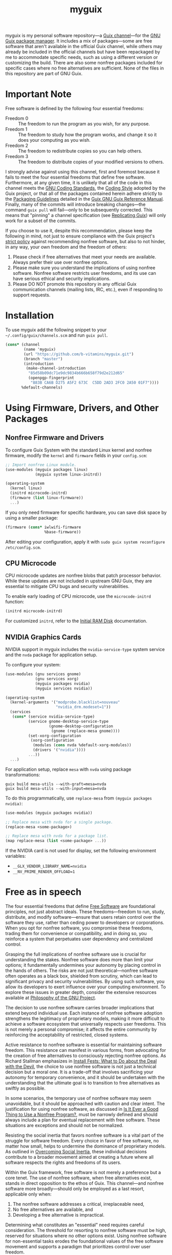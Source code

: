 #+TITLE: myguix

myguix is my personal software repository—a [[https://www.gnu.org/software/guix/manual/en/html_node/Channels.html][Guix channel]]—for the [[https://guix.gnu.org/][GNU Guix package manager]]. It includes a mix of packages—some are free software that aren't available in the official Guix channel, while others may already be included in the official channels but have been repackaged by me to accommodate specific needs, such as using a different version or customizing the build. There are also some nonfree packages included for specific cases where no free alternatives are sufficient. None of the files in this repository are part of GNU Guix.

* Important Note

Free software is defined by the following four essential freedoms:

+ Freedom 0 :: The freedom to run the program as you wish, for any purpose.
+ Freedom 1 :: The freedom to study how the program works, and change it so it does your computing as you wish.
+ Freedom 2 :: The freedom to redistribute copies so you can help others.
+ Freedom 3 :: The freedom to distribute copies of your modified versions to others.

I strongly advise against using this channel, first and foremost because it fails to meet the four essential freedoms that define free software. Furthermore, at any given time, it is unlikely that all of the code in this channel meets the [[https://www.gnu.org/prep/standards/html_node/index.html#Top][GNU Coding Standards]], the [[https://guix.gnu.org/en/manual/devel/en/html_node/Coding-Style.html][Coding Style]] adopted by the Guix project, or that all of the packages contained herein adhere strictly to the [[https://guix.gnu.org/en/manual/devel/en/html_node/Packaging-Guidelines.html][Packaging Guidelines]] detailed in the [[https://guix.gnu.org/en/manual/devel][Guix GNU Guix Reference Manual]]. Finally, many of the commits will introduce breaking changes—the command =guix pull= will fail—only to be subsequently corrected. This means that "pinning" a channel specification (see [[https://guix.gnu.org/manual/en/html_node/Replicating-Guix.html][Replicating Guix]]) will only work for a subset of the commits.

If you choose to use it, despite this recommendation, please keep the following in mind, not just to ensure compliance with the Guix project's [[http://www.gnu.org/distros/free-system-distribution-guidelines.html][strict policy]] against recommending nonfree software, but also to not hinder, in any way, your own freedom and the freedom of others:

1) Please check if free alternatives that meet your needs are available. Always prefer their use over nonfree options.
2) Please make sure you understand the implications of using nonfree software. Nonfree software restricts user freedoms, and its use can have serious ethical and security implications.
3) Please DO NOT promote this repository in any official Guix communication channels (mailing lists, IRC, etc.), even if responding to support requests.

* Installation

To use myguix add the following snippet to your =~/.config/guix/channels.scm= and run =guix pull=.

#+BEGIN_SRC scheme
(cons* (channel
        (name 'myguix)
        (url "https://github.com/b-vitamins/myguix.git")
        (branch "master")
        (introduction
         (make-channel-introduction
          "85d58b09dc71e9dc9834b666b658f79d2e212d65"
          (openpgp-fingerprint
           "883B CA6B D275 A5F2 673C  C5DD 2AD3 2FC0 2A50 01F7"))))
       %default-channels)
#+END_SRC

* Using Firmware, Drivers, and Other Packages

** Nonfree Firmware and Drivers

To configure Guix System with the standard Linux kernel and nonfree firmware, modify the ~kernel~ and ~firmware~ fields in your =config.scm=:

#+BEGIN_SRC scheme
;; Import nonfree Linux module.
(use-modules (myguix packages linux)
             (myguix system linux-initrd))

(operating-system
  (kernel linux)
  (initrd microcode-initrd)
  (firmware (list linux-firmware))
  ...)
#+END_SRC

If you only need firmware for specific hardware, you can save disk space by using a smaller package:

#+BEGIN_SRC scheme
(firmware (cons* iwlwifi-firmware
                 %base-firmware))
#+END_SRC

After editing your configuration, apply it with =sudo guix system reconfigure /etc/config.scm=.

** CPU Microcode

CPU microcode updates are nonfree blobs that patch processor behavior. While these updates are not included in upstream GNU Guix, they are essential to mitigate CPU bugs and security vulnerabilities.

To enable early loading of CPU microcode, use the ~microcode-initrd~ function:

#+BEGIN_SRC scheme
(initrd microcode-initrd)
#+END_SRC

For customized ~initrd~, refer to the [[https://guix.gnu.org/manual/en/html_node/Initial-RAM-Disk.html][Initial RAM Disk]] documentation.

** NVIDIA Graphics Cards

NVIDIA support in myguix includes the =nvidia-service-type= system service and the =nvda= package for application setup.

To configure your system:

#+BEGIN_SRC scheme
(use-modules (gnu services gnome)
             (gnu services xorg)
             (myguix packages nvidia)
             (myguix services nvidia))

(operating-system
  (kernel-arguments '("modprobe.blacklist=nouveau"
                      "nvidia_drm.modeset=1"))
  (services
   (cons* (service nvidia-service-type)
          (service gnome-desktop-service-type
                   (gnome-desktop-configuration
                    (gnome (replace-mesa gnome))))
          (set-xorg-configuration
           (xorg-configuration
            (modules (cons nvda %default-xorg-modules))
            (drivers '("nvidia"))))
          ...))
  ...)
#+END_SRC

For application setup, replace =mesa= with =nvda= using package transformations:

#+BEGIN_SRC shell
guix build mesa-utils --with-graft=mesa=nvda
guix build mesa-utils --with-input=mesa=nvda
#+END_SRC

To do this programmatically, use =replace-mesa= from =(myguix packages nvidia)=:

#+BEGIN_SRC scheme
(use-modules (myguix packages nvidia))

;; Replace mesa with nvda for a single package.
(replace-mesa <some-package>)

;; Replace mesa with nvda for a package list.
(map replace-mesa (list <some-package> ...))
#+END_SRC

If the NVIDIA card is not used for display, set the following environment variables:

- =__GLX_VENDOR_LIBRARY_NAME=nvidia=
- =__NV_PRIME_RENDER_OFFLOAD=1=

* Free as in speech

The four essential freedoms that define [[https://www.gnu.org/philosophy/free-sw.html][Free Software]] are foundational principles, not just abstract ideals. These freedoms—freedom to run, study, distribute, and modify software—ensure that users retain control over the software they use, rather than ceding power to developers or corporations. When you opt for nonfree software, you compromise these freedoms, trading them for convenience or compatibility, and in doing so, you reinforce a system that perpetuates user dependency and centralized control.

Grasping the full implications of nonfree software use is crucial for understanding the stakes. Nonfree software does more than limit your options; it fundamentally undermines your autonomy by placing control in the hands of others. The risks are not just theoretical—nonfree software often operates as a black box, shielded from scrutiny, which can lead to significant privacy and security vulnerabilities. By using such software, you allow its developers to exert influence over your computing environment. To explore these issues in greater depth, consider the extensive resources available at [[https://www.gnu.org/philosophy/philosophy.html][Philosophy of the GNU Project]].

The decision to use nonfree software carries broader implications that extend beyond individual use. Each instance of nonfree software adoption strengthens the legitimacy of proprietary models, making it more difficult to achieve a software ecosystem that universally respects user freedoms. This is not merely a personal compromise; it affects the entire community by reinforcing the acceptability of restricted, closed systems.

Active resistance to nonfree software is essential for maintaining software freedom. This resistance can manifest in various forms, from advocating for the creation of free alternatives to consciously rejecting nonfree options. As Richard Stallman emphasizes in [[https://www.gnu.org/philosophy/install-fest-devil.html][Install Fests: What to Do about the Deal with the Devil]], the choice to use nonfree software is not just a technical decision but a moral one. It is a trade-off that involves sacrificing your autonomy for temporary convenience, and it should be undertaken with the understanding that the ultimate goal is to transition to free alternatives as swiftly as possible.

In some scenarios, the temporary use of nonfree software may seem unavoidable, but it should be approached with caution and clear intent. The justification for using nonfree software, as discussed in [[https://www.gnu.org/philosophy/is-ever-good-use-nonfree-program.html][Is It Ever a Good Thing to Use a Nonfree Program?]], must be narrowly defined and should always include a plan for eventual replacement with free software. These situations are exceptions and should not be normalized.

Resisting the social inertia that favors nonfree software is a vital part of the struggle for software freedom. Every choice in favor of free software, no matter how small, helps to undermine the dominance of proprietary models. As outlined in [[https://www.gnu.org/philosophy/social-inertia.html][Overcoming Social Inertia]], these individual decisions contribute to a broader movement aimed at creating a future where all software respects the rights and freedoms of its users.

Within the Guix framework, free software is not merely a preference but a core tenet. The use of nonfree software, when free alternatives exist, stands in direct opposition to the ethos of Guix. This channel—and nonfree software more broadly—should only be employed as a last resort, applicable only when:

1) The nonfree software addresses a critical, irreplaceable need,
2) No free alternatives are available, and
3) Developing a free alternative is impractical.

Determining what constitutes an "essential" need requires careful consideration. The threshold for resorting to nonfree software must be high, reserved for situations where no other options exist. Using nonfree software for non-essential tasks erodes the foundational values of the free software movement and supports a paradigm that prioritizes control over user freedom.

* Acknowledgment

Part of this README.org is borrowed from the Nonguix =README.org=, available at [[https://gitlab.com/nonguix/nonguix/-/blob/master/README.org][this link]].
